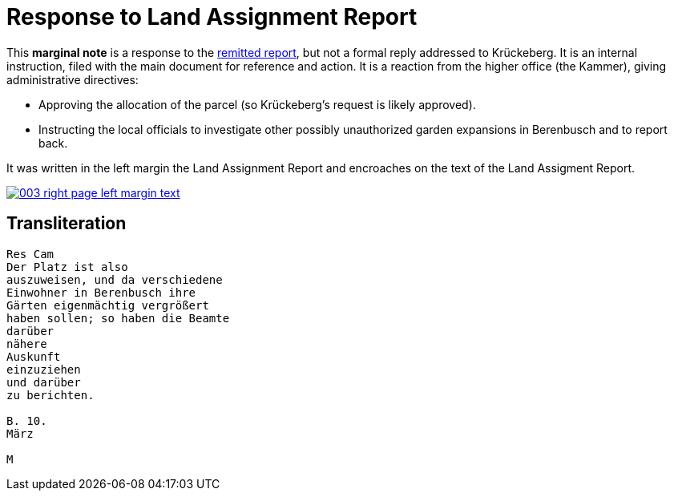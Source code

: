 =  Response to Land Assignment Report
:page-role: wide
 
This *marginal note* is a response to the xref:image3-land-assignment-report[remitted report], but
not a formal reply addressed to Krückeberg. It is an internal instruction, filed with the main
document for reference and action. It is a reaction from the higher office (the Kammer), giving
administrative directives:

* Approving the allocation of the parcel (so Krückeberg’s request is likely approved).

* Instructing the local officials to investigate other possibly unauthorized garden expansions in Berenbusch and to report back.

It was written in the left margin the Land Assignment Report and encroaches on the text of the Land
Assigment Report.

image::003-right-page-left-margin-text.png[link=self]

== Transliteration

[verse]
____
Res Cam  
Der Platz ist also  
auszuweisen, und da verschiedene  
Einwohner in Berenbusch ihre  
Gärten eigenmächtig vergrößert  
haben sollen; so haben die Beamte  
darüber  
nähere  
Auskunft  
einzuziehen  
und darüber  
zu berichten.  

B. 10.  
März  

M
____
